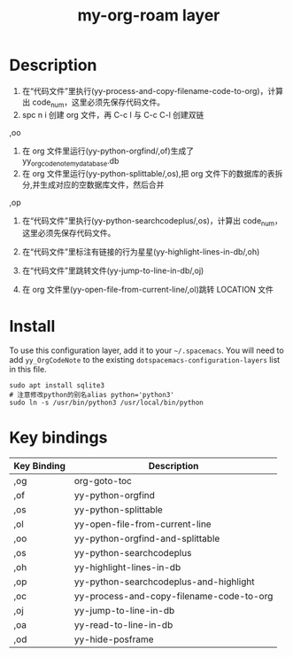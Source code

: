 #+TITLE: my-org-roam layer
# Document tags are separated with "|" char
# The example below contains 2 tags: "layer" and "web service"
# Avaliable tags are listed in <spacemacs_root>/.ci/spacedoc-cfg.edn
# under ":spacetools.spacedoc.config/valid-tags" section.
#+TAGS: layer|web service

# The maximum height of the logo should be 200 pixels.

# TOC links should be GitHub style anchors.
* Table of Contents                                        :TOC_4_gh:noexport:
- [[#description][Description]]
- [[#install][Install]]
- [[#key-bindings][Key bindings]]

* Description
1. 在“代码文件”里执行(yy-process-and-copy-filename-code-to-org)，计算出 code_num，这里必须先保存代码文件。
2. spc n i 创建 org 文件，再 C-c l 与 C-c C-l 创建双链

,oo
3. 在 org 文件里运行(yy-python-orgfind/,of)生成了 yy_orgcodenote_my_database.db
4. 在 org 文件里运行(yy-python-splittable/,os),把 org 文件下的数据库的表拆分,并生成对应的空数据库文件，然后合并

,op
5. 在“代码文件”里执行(yy-python-searchcodeplus/,os)，计算出 code_num，这里必须先保存代码文件。
6. 在“代码文件”里标注有链接的行为星星(yy-highlight-lines-in-db/,oh)

7. 在“代码文件”里跳转文件(yy-jump-to-line-in-db/,oj)
8. 在 org 文件里(yy-open-file-from-current-line/,ol)跳转 LOCATION 文件
* Install
To use this configuration layer, add it to your =~/.spacemacs=. You will need to
add =yy_OrgCodeNote= to the existing =dotspacemacs-configuration-layers= list in this
file.
#+begin_src shell
sudo apt install sqlite3
# 注意修改python的别名alias python='python3'
sudo ln -s /usr/bin/python3 /usr/local/bin/python
#+end_src

* Key bindings

| Key Binding | Description                              |
|-------------+------------------------------------------|
| ,og         | org-goto-toc                             |
| ,of         | yy-python-orgfind                        |
| ,os         | yy-python-splittable                     |
| ,ol         | yy-open-file-from-current-line           |
| ,oo         | yy-python-orgfind-and-splittable         |
| ,os         | yy-python-searchcodeplus                 |
| ,oh         | yy-highlight-lines-in-db                 |
| ,op         | yy-python-searchcodeplus-and-highlight   |
| ,oc         | yy-process-and-copy-filename-code-to-org |
| ,oj         | yy-jump-to-line-in-db                    |
| ,oa         | yy-read-to-line-in-db                |
| ,od         | yy-hide-posframe             |
# Use GitHub URLs if you wish to link a Spacemacs documentation file or its heading.
# Examples:
# [[https://github.com/syl20bnr/spacemacs/blob/master/doc/VIMUSERS.org#sessions]]
# [[https://github.com/syl20bnr/spacemacs/blob/master/layers/%2Bfun/emoji/README.org][Link to Emoji layer README.org]]
# If space-doc-mode is enabled, Spacemacs will open a local copy of the linked file.
